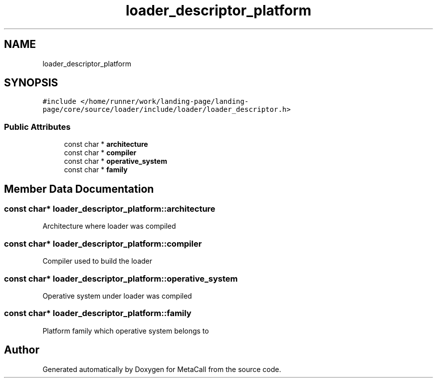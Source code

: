 .TH "loader_descriptor_platform" 3 "Wed Oct 27 2021" "Version 0.1.0.44b1ab3b98a6" "MetaCall" \" -*- nroff -*-
.ad l
.nh
.SH NAME
loader_descriptor_platform
.SH SYNOPSIS
.br
.PP
.PP
\fC#include </home/runner/work/landing\-page/landing\-page/core/source/loader/include/loader/loader_descriptor\&.h>\fP
.SS "Public Attributes"

.in +1c
.ti -1c
.RI "const char * \fBarchitecture\fP"
.br
.ti -1c
.RI "const char * \fBcompiler\fP"
.br
.ti -1c
.RI "const char * \fBoperative_system\fP"
.br
.ti -1c
.RI "const char * \fBfamily\fP"
.br
.in -1c
.SH "Member Data Documentation"
.PP 
.SS "const char* loader_descriptor_platform::architecture"
Architecture where loader was compiled 
.SS "const char* loader_descriptor_platform::compiler"
Compiler used to build the loader 
.SS "const char* loader_descriptor_platform::operative_system"
Operative system under loader was compiled 
.SS "const char* loader_descriptor_platform::family"
Platform family which operative system belongs to 

.SH "Author"
.PP 
Generated automatically by Doxygen for MetaCall from the source code\&.
